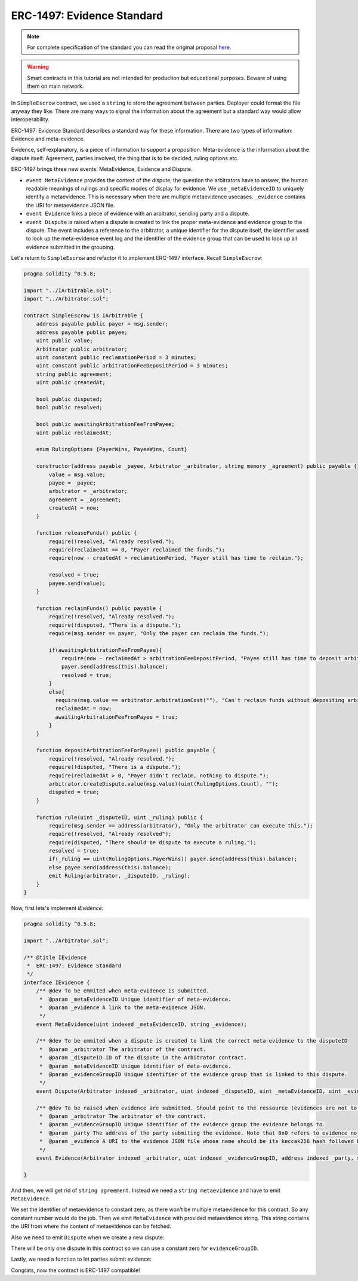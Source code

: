 ===============================
ERC-1497: Evidence Standard
===============================

.. note:: For complete specification of the standard you can read the original proposal `here <https://github.com/ethereum/EIPs/issues/1497>`_.

.. warning::
  Smart contracts in this tutorial are not intended for production but educational purposes. Beware of using them on main network.

In ``SimpleEscrow`` contract, we used a ``string`` to store the agreement between parties. Deployer could format the file anyway they like.
There are many ways to signal the information about the agreement but a standard way would allow interoperability.

ERC-1497: Evidence Standard describes a standard way for these information. There are two types of information: Evidence and meta-evidence.

Evidence, self-explanatory, is a piece of information to support a proposition.
Meta-evidence is the information about the dispute itself: Agreement, parties involved, the thing that is to be decided, ruling options etc.

ERC-1497 brings three new events: MetaEvidence, Evidence and Dispute.

* ``event MetaEvidence`` provides the context of the dispute, the question the arbitrators have to answer, the human readable meanings of rulings and specific modes of display for evidence. We use ``_metaEvidenceID`` to uniquely identify a metaevidence. This is necessary when there are multiple metaevidence usecases. ``_evidence`` contains the URI for metaevidence JSON file.
* ``event Evidence`` links a piece of evidence with an arbitrator, sending party and a dispute.
* ``event Dispute``  is raised when a dispute is created to link the proper meta-evidence and evidence group to the dispute. The event includes a reference to the arbitrator, a unique identifier for the dispute itself, the identifier used to look up the meta-evidence event log and the identifier of the evidence group that can be used to look up all evidence submitted in the grouping.

Let's return to ``SimpleEscrow`` and refactor it to implement ERC-1497 interface. Recall ``SimpleEscrow``:

.. code-block:: javascript

  pragma solidity ^0.5.8;

  import "../IArbitrable.sol";
  import "../Arbitrator.sol";

  contract SimpleEscrow is IArbitrable {
      address payable public payer = msg.sender;
      address payable public payee;
      uint public value;
      Arbitrator public arbitrator;
      uint constant public reclamationPeriod = 3 minutes;
      uint constant public arbitrationFeeDepositPeriod = 3 minutes;
      string public agreement;
      uint public createdAt;

      bool public disputed;
      bool public resolved;

      bool public awaitingArbitrationFeeFromPayee;
      uint public reclaimedAt;

      enum RulingOptions {PayerWins, PayeeWins, Count}

      constructor(address payable _payee, Arbitrator _arbitrator, string memory _agreement) public payable {
          value = msg.value;
          payee = _payee;
          arbitrator = _arbitrator;
          agreement = _agreement;
          createdAt = now;
      }

      function releaseFunds() public {
          require(!resolved, "Already resolved.");
          require(reclaimedAt == 0, "Payer reclaimed the funds.");
          require(now - createdAt > reclamationPeriod, "Payer still has time to reclaim.");

          resolved = true;
          payee.send(value);
      }

      function reclaimFunds() public payable {
          require(!resolved, "Already resolved.");
          require(!disputed, "There is a dispute.");
          require(msg.sender == payer, "Only the payer can reclaim the funds.");

          if(awaitingArbitrationFeeFromPayee){
              require(now - reclaimedAt > arbitrationFeeDepositPeriod, "Payee still has time to deposit arbitration fee.");
              payer.send(address(this).balance);
              resolved = true;
          }
          else{
            require(msg.value == arbitrator.arbitrationCost(""), "Can't reclaim funds without depositing arbitration fee.");
            reclaimedAt = now;
            awaitingArbitrationFeeFromPayee = true;
          }
      }

      function depositArbitrationFeeForPayee() public payable {
          require(!resolved, "Already resolved.");
          require(!disputed, "There is a dispute.");
          require(reclaimedAt > 0, "Payer didn't reclaim, nothing to dispute.");
          arbitrator.createDispute.value(msg.value)(uint(RulingOptions.Count), "");
          disputed = true;
      }

      function rule(uint _disputeID, uint _ruling) public {
          require(msg.sender == address(arbitrator), "Only the arbitrator can execute this.");
          require(!resolved, "Already resolved");
          require(disputed, "There should be dispute to execute a ruling.");
          resolved = true;
          if(_ruling == uint(RulingOptions.PayerWins)) payer.send(address(this).balance);
          else payee.send(address(this).balance);
          emit Ruling(arbitrator, _disputeID, _ruling);
      }
  }

Now, first lets's implement `IEvidence`:

.. code-block:: javascript

  pragma solidity ^0.5.8;

  import "../Arbitrator.sol";

  /** @title IEvidence
   *  ERC-1497: Evidence Standard
   */
  interface IEvidence {
      /** @dev To be emmited when meta-evidence is submitted.
       *  @param _metaEvidenceID Unique identifier of meta-evidence.
       *  @param _evidence A link to the meta-evidence JSON.
       */
      event MetaEvidence(uint indexed _metaEvidenceID, string _evidence);

      /** @dev To be emmited when a dispute is created to link the correct meta-evidence to the disputeID
       *  @param _arbitrator The arbitrator of the contract.
       *  @param _disputeID ID of the dispute in the Arbitrator contract.
       *  @param _metaEvidenceID Unique identifier of meta-evidence.
       *  @param _evidenceGroupID Unique identifier of the evidence group that is linked to this dispute.
       */
      event Dispute(Arbitrator indexed _arbitrator, uint indexed _disputeID, uint _metaEvidenceID, uint _evidenceGroupID);

      /** @dev To be raised when evidence are submitted. Should point to the ressource (evidences are not to be stored on chain due to gas considerations).
       *  @param _arbitrator The arbitrator of the contract.
       *  @param _evidenceGroupID Unique identifier of the evidence group the evidence belongs to.
       *  @param _party The address of the party submiting the evidence. Note that 0x0 refers to evidence not submitted by any party.
       *  @param _evidence A URI to the evidence JSON file whose name should be its keccak256 hash followed by .json.
       */
      event Evidence(Arbitrator indexed _arbitrator, uint indexed _evidenceGroupID, address indexed _party, string _evidence);

  }

.. code-block:: javascript
  :emphasize-lines: 5,7

  pragma solidity ^0.5.8;

  import "../IArbitrable.sol";
  import "../Arbitrator.sol";
  import "../erc-1497/IEvidence.sol"

  contract SimpleEscrowWithERC1497 is IArbitrable, IEvidence {
      address payable public payer = msg.sender;
      address payable public payee;
      uint public value;
      Arbitrator public arbitrator;
      uint constant public reclamationPeriod = 3 days;
      uint constant public arbitrationFeeDepositPeriod = 3 days;
      string public agreement;
      uint public createdAt;

      bool public disputed;
      bool public resolved;

      bool public awaitingArbitrationFeeFromPayee;
      uint public reclaimedAt;

      enum RulingOptions {PayerWins, PayeeWins, Count}

      constructor(address payable _payee, Arbitrator _arbitrator, string memory _agreement) public payable {
          value = msg.value;
          payee = _payee;
          arbitrator = _arbitrator;
          agreement = _agreement;
          createdAt = now;
      }

      function releaseFunds() public {
          require(now - createdAt > reclamationPeriod, "Payer still has time to reclaim.");
          require(!disputed, "There is a dispute.");
          require(!resolved, "Already resolved.");

          resolved = true;
          payee.send(value);
      }

      function reclaimFunds() public payable {
          require(!resolved, "Already resolved.");
          require(msg.sender == payer, "Only the payer can reclaim the funds.");

          if(awaitingArbitrationFeeFromPayee){
              require(now - reclaimedAt > arbitrationFeeDepositPeriod, "Payee still has time to deposit arbitration fee.");
              payer.send(value);
              resolved = true;
          }
          else{
            require(msg.sender == payer, "Only the payer can reclaim the funds.");
            require(msg.value == arbitrator.arbitrationCost(""), "Can't reclaim funds without depositing arbitration fee.");
            reclaimedAt = now;
            awaitingArbitrationFeeFromPayee = true;
          }
      }

      function depositArbitrationFeeForPayee() public payable {
          require(!resolved, "Already resolved.");
          arbitrator.createDispute.value(msg.value)(uint(RulingOptions.Count), "");
      }

      function executeRuling(uint _disputeID, uint _ruling) internal {
          require(!resolved, "Already resolved");
          require(disputed, "There should be dispute to execute a ruling.");
          resolved = true;
          if(_ruling == uint(RulingOptions.PayeeWins)) payer.send(address(this).balance);
          else payee.send(address(this).balance);
          emit Ruling(arbitrator, _disputeID, _ruling);
      }
  }


And then, we will get rid of ``string agreement``. Instead we need a ``string metaevidence`` and have to emit ``MetaEvidence``.

.. code-block:: javascript
  :emphasize-lines: 24,26,31,32

  pragma solidity ^0.5.8;

  import "../IArbitrable.sol";
  import "../Arbitrator.sol";
  import "../erc-1497/IEvidence.sol";

  contract SimpleEscrowWithERC1497 is IArbitrable, IEvidence {
      address payable public payer = msg.sender;
      address payable public payee;
      uint public value;
      Arbitrator public arbitrator;
      uint constant public reclamationPeriod = 3 days;
      uint constant public arbitrationFeeDepositPeriod = 3 days;
      uint public createdAt;

      bool public disputed;
      bool public resolved;

      bool public awaitingArbitrationFeeFromPayee;
      uint public reclaimedAt;

      enum RulingOptions {PayerWins, PayeeWins, Count}

      uint constant metaevidenceID = 0

      constructor(address payable _payee, Arbitrator _arbitrator, string memory _metaevidence) public payable {
          value = msg.value;
          payee = _payee;
          arbitrator = _arbitrator;
          createdAt = now;

          emit MetaEvidence(metaevidenceID, _metaevidence);
      }

      function releaseFunds() public {
          require(now - createdAt > reclamationPeriod, "Payer still has time to reclaim.");
          require(!disputed, "There is a dispute.");
          require(!resolved, "Already resolved.");

          resolved = true;
          payee.send(value);
      }

      function reclaimFunds() public payable {
          require(!resolved, "Already resolved.");
          require(msg.sender == payer, "Only the payer can reclaim the funds.");

          if(awaitingArbitrationFeeFromPayee){
              require(now - reclaimedAt > arbitrationFeeDepositPeriod, "Payee still has time to deposit arbitration fee.");
              payer.send(value);
              resolved = true;
          }
          else{
            require(msg.sender == payer, "Only the payer can reclaim the funds.");
            require(msg.value == arbitrator.arbitrationCost(""), "Can't reclaim funds without depositing arbitration fee.");
            reclaimedAt = now;
            awaitingArbitrationFeeFromPayee = true;
          }
      }

      function depositArbitrationFeeForPayee() public payable {
          require(!resolved, "Already resolved.");
          arbitrator.createDispute.value(msg.value)(uint(RulingOptions.Count), "");
      }

      function executeRuling(uint _disputeID, uint _ruling) internal {
          require(!resolved, "Already resolved");
          require(disputed, "There should be dispute to execute a ruling.");
          resolved = true;
          if(_ruling == uint(RulingOptions.PayeeWins)) payer.send(address(this).balance);
          else payee.send(address(this).balance);
          emit Ruling(arbitrator, _disputeID, _ruling);
      }
  }

We set the identifier of metaevidence to constant zero, as there won't be multiple metaevidence for this contract. So any constant number would do the job. Then we emit ``MetaEvidence`` with provided
metaevidence string. This string contains the URI from where the content of metaevidence can be fetched.

Also we need to emit ``Dispute`` when we create a new dispute:

.. code-block:: javascript
  :emphasize-lines: 25,70

  pragma solidity ^0.5.8;

  import "../IArbitrable.sol";
  import "../Arbitrator.sol";
  import "../erc-1497/IEvidence.sol";

  contract SimpleEscrowWithERC1497 is IArbitrable, IEvidence {
      address payable public payer = msg.sender;
      address payable public payee;
      uint public value;
      Arbitrator public arbitrator;
      uint constant public reclamationPeriod = 3 days;
      uint constant public arbitrationFeeDepositPeriod = 3 days;
      uint public createdAt;

      bool public disputed;
      bool public resolved;

      bool public awaitingArbitrationFeeFromPayee;
      uint public reclaimedAt;

      enum RulingOptions {PayerWins, PayeeWins, Count}

      uint constant metaevidenceID = 0;
      uint constant evidenceGroupID = 0;

      constructor(address payable _payee, Arbitrator _arbitrator, string memory _metaevidence) public payable {
          value = msg.value;
          payee = _payee;
          arbitrator = _arbitrator;
          createdAt = now;

          emit MetaEvidence(metaevidenceID, _metaevidence);
      }

      function releaseFunds() public {
          require(now - createdAt > reclamationPeriod, "Payer still has time to reclaim.");
          require(!disputed, "There is a dispute.");
          require(!resolved, "Already resolved.");

          resolved = true;
          payee.send(value);
      }

      function reclaimFunds() public payable {
          require(!resolved, "Already resolved.");
          require(msg.sender == payer, "Only the payer can reclaim the funds.");

          if(awaitingArbitrationFeeFromPayee){
              require(now - reclaimedAt > arbitrationFeeDepositPeriod, "Payee still has time to deposit arbitration fee.");
              payer.send(value);
              resolved = true;
          }
          else{
            require(msg.sender == payer, "Only the payer can reclaim the funds.");
            require(msg.value == arbitrator.arbitrationCost(""), "Can't reclaim funds without depositing arbitration fee.");
            reclaimedAt = now;
            awaitingArbitrationFeeFromPayee = true;
          }
      }

      function depositArbitrationFeeForPayee() public payable {
          require(!resolved, "Already resolved.");
          uint disputeID = arbitrator.createDispute.value(msg.value)(uint(RulingOptions.Count), "");
          emit Dispute(arbitrator, disputeID, metaevidenceID, evidenceGroupID);
      }

      function executeRuling(uint _disputeID, uint _ruling) internal {
          require(!resolved, "Already resolved");
          require(disputed, "There should be dispute to execute a ruling.");
          resolved = true;
          if(_ruling == uint(RulingOptions.PayeeWins)) payer.send(address(this).balance);
          else payee.send(address(this).balance);
          emit Ruling(arbitrator, _disputeID, _ruling);
      }
  }

There will be only one dispute in this contract so we can use a constant zero for ``evidenceGroupID``.

Lastly, we need a function to let parties submit evidence:

.. code-block:: javascript
  :emphasize-lines: 78,79,80,81


  pragma solidity ^0.5.8;

  import "../IArbitrable.sol";
  import "../Arbitrator.sol";
  import "../erc-1497/IEvidence.sol";

  contract SimpleEscrowWithERC1497 is IArbitrable, IEvidence {
      address payable public payer = msg.sender;
      address payable public payee;
      uint public value;
      Arbitrator public arbitrator;
      uint constant public reclamationPeriod = 3 days;
      uint constant public arbitrationFeeDepositPeriod = 3 days;
      uint public createdAt;

      bool public disputed;
      bool public resolved;

      bool public awaitingArbitrationFeeFromPayee;
      uint public reclaimedAt;


      enum RulingOptions {PayerWins, PayeeWins, Count}

      uint constant metaevidenceID = 0;
      uint constant evidenceGroupID = 0;

      constructor(address payable _payee, Arbitrator _arbitrator, string memory _metaevidence) public payable {
          value = msg.value;
          payee = _payee;
          arbitrator = _arbitrator;
          createdAt = now;

          emit MetaEvidence(metaevidenceID, _metaevidence);
      }

      function releaseFunds() public {
          require(!resolved, "Already resolved.");
          require(reclaimedAt == 0, "Payer reclaimed the funds.");
          require(now - createdAt > reclamationPeriod, "Payer still has time to reclaim.");

          resolved = true;
          payee.send(value);
      }

      function reclaimFunds() public payable {
          require(!resolved, "Already resolved.");
          require(msg.sender == payer, "Only the payer can reclaim the funds.");

          if(awaitingArbitrationFeeFromPayee){
              require(now - reclaimedAt > arbitrationFeeDepositPeriod, "Payee still has time to deposit arbitration fee.");
              payer.send(address(this).balance);
              resolved = true;
          }
          else{
            require(msg.sender == payer, "Only the payer can reclaim the funds.");
            require(msg.value == arbitrator.arbitrationCost(""), "Can't reclaim funds without depositing arbitration fee.");
            reclaimedAt = now;
            awaitingArbitrationFeeFromPayee = true;
          }
      }

      function depositArbitrationFeeForPayee() public payable {
          require(!resolved, "Already resolved.");
          uint disputeID = arbitrator.createDispute.value(msg.value)(uint(RulingOptions.Count), "");
          emit Dispute(arbitrator, disputeID, metaevidenceID, evidenceGroupID);
      }

      function executeRuling(uint _disputeID, uint _ruling) internal {
          require(!resolved, "Already resolved");
          require(disputed, "There should be dispute to execute a ruling.");
          resolved = true;
          if(_ruling == uint(RulingOptions.PayerWins)) payer.send(address(this).balance);
          else payee.send(address(this).balance);
          emit Ruling(arbitrator, _disputeID, _ruling);
      }

      function submitEvidence(string memory _evidence) public {
          require(msg.sender == payer || msg.sender == payee, "Third parties are not allowed to submit evidence.");
          emit Evidence(arbitrator, evidenceGroupID, msg.sender, _evidence);
      }
  }

Congrats, now the contract is ERC-1497 compatible!
